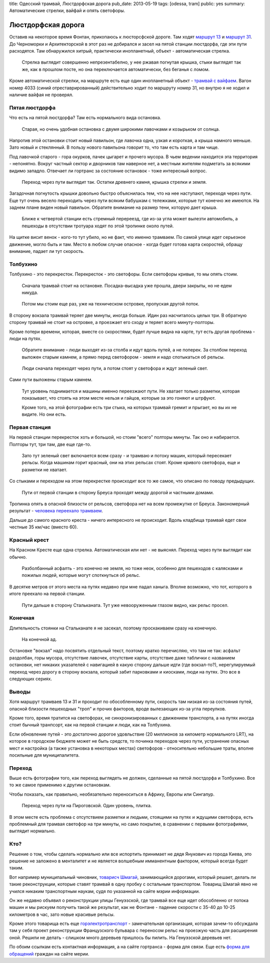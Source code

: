 title: Одесский трамвай, Люстдорфская дорога
pub_date: 2013-05-19
tags: [odessa, tram]
public: yes
summary: Автоматические стрелки, вайфай и опять светофоры.

Люстдорфская дорога
===================

Оставив на некоторое время Фонтан, прикопаюсь к люсторсфской дороге.
Там ходят `маршрут 13`_ и `маршрут 31`_. До Черноморки и Архитекторской
в этот раз не добирался и засел на пятой станции люстдорфа, где эти
пути расходятся. Там обнаружился хитрый, практически инопланетный,
объект - автоматическая стрелка.

.. figure:: switch01.jpg
    :alt: Стрелка

    Стрелка выглядит совершенно непрезентабелно, у нее ржавая погнутая крышка,
    стыки выглядят так же, как в прошлом посте, но она переключается
    автоматически, без беганья с ломом.


Кроме автоматической стрелки, на маршруте есть еще один инопланетный
объект - `трамвай с вайфаем`_. Вагон номер 4033 (синий отреставрированный)
действительно ходит по маршруту номер 31, но внутрю я не ходил и наличие
вайфая не проверял.

Пятая люстдорфа
---------------

Что есть на пятой люстдорфа? Там есть нормального вида остановка.

.. figure:: stop01.jpg
    :alt: Остановка

    Старая, но очень удобная остановка с двумя широкими лавочками и козырьком
    от солнца.

Напротив этой остановки стоит новый павильон, где лавочка одна, узкая и
короткая, а крыша намного меньше. Зато новый и стеклянный. В пользу нового
павильона говорит то, что там есть карта и там чище.

Под лавочкой старого - гора окурков, пачек цыгарет и прочего мусора. В чьем ведении
находится эта территория - непонятно. Вокруг частный сектор и дворников там
наверное нет, а местным жителям подметать за всякими видимо западло. Отвечает
ли гортранс за состояние остановок - тоже интересный вопрос.

.. figure:: pass01.jpg
    :alt: Переход

    Переход через пути выглядит так. Остатки древнего камня, крышка стрелки и
    земля.

Загадочная погнутость крышки довольно быстро объяснилась тем, что на нее
наступают, переходя через пути. Еще тут очень весело переходить через пути
всяким бабушкам с тележками, которые тут конечно же имеются. На заднем плане
виден новый павильон. Обратите внимание на размер тени, которую дает крыша.

.. figure:: intersect01.jpg
    :alt: Пеерезд

    Ближе к четвертой станции есть стремный перереезд, где из-за угла может
    вылезти автомобиль, а пешеходы в отсутствии тротуара ходят по этой тропинке
    около путей.

На щитке висит венок - кого-то тут убило, но не факт, что именно трамваем. По
самой улице идет серьезное движение, могло быть и там. Место в любом случае
опасное - когда будет готова карта скоростей, обращу внимание, падает ли тут
скорость.


Толбухино
---------

Толбухино - это перекресток. Перекресток - это светофоры. Если светофоры
кривые, то мы опять стоим.

.. figure:: stop03.jpg
    :alt: Остановка

    Сначала трамвай стоит на остановке. Посадка-высадка уже прошла, двери
    закрыты, но не едем никуда.

.. figure:: intersect02.jpg
    :alt: Перекресток

    Потом мы стоим еще раз, уже на техническом островке, пропуская другой
    поток.

В сторону вокзала трамвай теряет две минуты, иногда больше. Идин раз
насчиталось целых три. В обратную сторону трамвай не стоит на островке, а
проезжает его сходу и теряет всего минуту-полторы.

Кроме потери времени, которая, вместе со скоростями, будет лучше видна
на карте, тут есть другая проблема - люди на путях.

.. figure:: pass02.jpg
    :alt: Переход

    Обратите внимание - люди выходят из-за столба и идут вдоль путей,
    а не поперек. За столбом переход выложен старым камнем, а прямо
    перед светофором - земля и надо спотыкаться об рельсы.

.. figure:: pass03.jpg
    :alt: Переход

    Люди сначала переходят через пути, а потом стоят у светофора и ждут зеленый
    свет.

Сами пути выложены старым камнем.

.. figure:: intersect03.jpg
    :alt: Перекресток

    Тут уровень поднимается и машины именно переезжают пути. Не хватает только
    разметки, которая показывает, что стоять на этом месте нельзя и гайцов,
    которые за это гоняют и штрфуют.
    
    Кроме того, на этой фотографии есть три стыка, на которых трамвай гремит и прыгает,
    но вы их не видите. Но они есть.


Первая станция
--------------

На первой станции перекресток хоть и большой, но стоим "всего" полторы минуты.
Так оно и набирается. Полторы тут, три там, две еще где-то.


.. figure:: intersect04.jpg
    :alt: Перекресток

    Зато тут зеленый свет включается всем сразу - и трамваю и потоку машин,
    который пересекает рельсы. Когда машинам горит красный, они на этих
    рельсах стоят. Кроме кривого светофора, еще и разметки не хватает.

Со стыками и переходом на этом перекрестке происходит все то же самое, что
описано по поводу предыдущих.

.. figure:: rway01.jpg
    :alt: Пути

    Пути от первой станции в сторону Бреуса проходят между дорогой
    и частными домами. 
    
Тропинка опять в опасной близости от рельсов, светофора нет на всем промежутке 
от Бреуса. Закономерный результат - `человека переехало трамваем`_.

Дальше до самого красного креста - ничего интересного не происходит. Вдоль
кладбища трамвай едет свои честные 35 км/час (вместо 60).

Красный крест
-------------

На Красном Кресте еще одна стрелка. Автоматическая или нет - не выяснял.
Переход через пути выглядит как обычно.

.. figure:: pass04.jpg
    :alt: Переход

    Разболбанный асфалть - это конечно не земля, но тоже неок, особенно
    для пешеходов с калясками и пожилых людей, которые могут споткнуться об
    рельс.

В десятке метров от этого места на путях недавно при мне падал ханыга. Вполне
возможно, что тот, которого в итоге преехало на первой станции.

.. figure:: rway02.jpg
    :alt: Пути

    Пути дальше в сторону Стальканата. Тут уже невооруженным глазом видно,
    как рельс просел.

Конечная
--------

Длительность стоянки на Стальканате я не засекал, поэтому проскакиваем сразу
на конечную.

.. figure:: stop04.jpg
    :alt: Конечная

    На конечной ад.

Остановке "вокзал" надо посвятить отдельный текст, поэтому кратко перечисляю,
что там не так: асфальт раздолбан, горы мусора, отсутствие лавочек, отсутствие карты,
отсутствие даже таблички с названием остановки, нет никаких указателей с
навигацией в какую сторону дальше идти (где вокзал-то?), нерегулируемый переход
через дорогу в сторону вокзала, который забит парковками и киосками, люди на
путях. Это все в следующих сериях.

Выводы
------

Хотя маршрут трамваев 13 и 31 и проходит по обособленному пути, скорость там
низкая из-за состояния путей, опасной близости пешеходных "троп" и прочих
факторов, вроде вылезающих из-за угла переулков.

Кроме того, время тратится на светофорах, не синхронизированных с движением
транспорта, а на путях иногда стоит бычный транпсорт, как на первой станции
и люди, как на Толбухина.

Если обновление путей - это достаточно дорогое удовльствие (20 миллионов за
километр нормального LRT), на которое в городском бюджете может не быть средств,
то починка переходов через пути, устранение опасных мест и настройка (а также
установка в некоторых местах) светофоров - относительно небольшие траты, вполне
посильные для муниципалитета.

Переход
-------

Выше есть фотографии того, как переход выглядеть не должен, сделанные на пятой
люстдорфа и Толбухино. Все то же самое применимо к другим остановкам. 

Чтобы показать, как правильно, необязательно переноситься в Африку, Европы или
Сингапур.

.. figure:: pass05.jpg
    :alt: Переход

    Переход через пути на Пироговской. Один уровень, плитка.

В этом месте есть проблема с отсутствием разметки и людьми, стоящими на путях
и ждущими светофора, есть проблемный для трамвая светофор на три минуты, но само
покрытие, в сравнении с первыми фотографиями, выглядит нормально.

Кто?
----

Решение о том, чтобы сделать нормально или все испортить принимает не дядя
Янукович из города Киева, это решение не заложено в менталитет и не является
волшебным имманентным фактором, который всегда будет таким.

Вот например муниципальный чиновник, `товарисч Шмагай`_, занимающийся
дорогами, который решает, делать ли такие реконструкции, которые ставят
трамвай в одну пробку с остальным транспортом. Товарищ Шмагай явно не учился
никаким транспортным наукам, судя по указанной на сайте мэрии информации.

Он же недавно объявил о реконструкции улицы Генуэзской, где трамвай все еще
идет обособленно от потока машин и мы рискуем получить такой же результат, как
не Фонтане - падение скорости с 35-40 до 10-25 километров в час, зато новые
красивые рельсы.

Кроме этого товарища есть еще `горэлектротранспорт`_ - замечательная
организация, которая зачем-то обсуждала там у себя проект реконструкции
Французского бульвара с переносом рельс на проезжую часть для расширения оной.
Решили не делать - слишком много деревьев пришлось бы пилить. На Генуэзской
деревьев нет.

По обоим ссылкам есть контактная информация, а на сайте гортранса - форма для
связи. Еще есть `форма для обращений`_ граждан на сайте мерии.

.. _маршрут 13: http://tram.enodev.org/#route-13
.. _маршрут 31: http://tram.enodev.org/#route-31
.. _трамвай с вайфаем: http://www.oget.od.ua/ru/news/prodolzhaetsyaieksperimentpoobespecheniyusvobodnmdostupomvinternetvsehpassazhirovodesskogoielektrotransporta/default.aspx
.. _человека переехало трамваем: http://dumskaya.net/news/v-odesse-pyanyj-peshehod-popal-pod-tramvaj-foto-026512/
.. _товарисч Шмагай: http://www.odessa.ua/ru/departments/41004
.. _горэлектротранспорт: http://www.oget.od.ua/ru/kontaktnayainformaciya/
.. _форма для обращений: http://www.odessa.ua/appeals/
